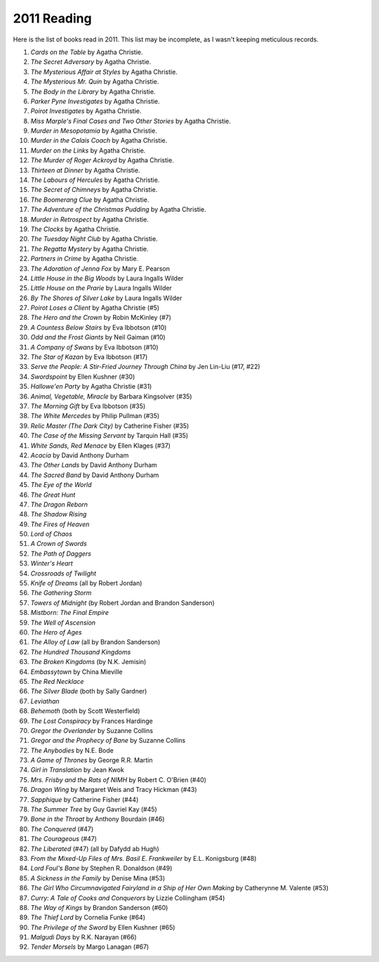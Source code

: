 2011 Reading
============

Here is the list of books read in 2011. This list may be incomplete, as I wasn't keeping meticulous records.

#. *Cards on the Table* by Agatha Christie.
#. *The Secret Adversary* by Agatha Christie.
#. *The Mysterious Affair at Styles* by Agatha Christie.
#. *The Mysterious Mr. Quin* by Agatha Christie.
#. *The Body in the Library* by Agatha Christie.
#. *Parker Pyne Investigates* by Agatha Christie.
#. *Poirot Investigates* by Agatha Christie.
#. *Miss Marple's Final Cases and Two Other Stories* by Agatha Christie.
#. *Murder in Mesopotamia* by Agatha Christie.
#. *Murder in the Calais Coach* by Agatha Christie.
#. *Murder on the Links* by Agatha Christie.
#. *The Murder of Roger Ackroyd* by Agatha Christie.
#. *Thirteen at Dinner* by Agatha Christie.
#. *The Labours of Hercules* by Agatha Christie.
#. *The Secret of Chimneys* by Agatha Christie.
#. *The Boomerang Clue* by Agatha Christie.
#. *The Adventure of the Christmas Pudding* by Agatha Christie.
#. *Murder in Retrospect* by Agatha Christie.
#. *The Clocks* by Agatha Christie.
#. *The Tuesday Night Club* by Agatha Christie.
#. *The Regatta Mystery* by Agatha Christie.
#. *Partners in Crime* by Agatha Christie.
#. *The Adoration of Jenna Fox* by Mary E. Pearson
#. *Little House in the Big Woods* by Laura Ingalls Wilder
#. *Little House on the Prarie* by Laura Ingalls Wilder
#. *By The Shores of Silver Lake* by Laura Ingalls Wilder
#. *Poirot Loses a Client* by Agatha Christie (#5)
#. *The Hero and the Crown* by Robin McKinley (#7)
#. *A Countess Below Stairs* by Eva Ibbotson (#10)
#. *Odd and the Frost Giants* by Neil Gaiman (#10)
#. *A Company of Swans* by Eva Ibbotson (#10)
#. *The Star of Kazan* by Eva Ibbotson (#17)
#. *Serve the People: A Stir-Fried Journey Through China* by Jen Lin-Liu (#17, #22)
#. *Swordspoint* by Ellen Kushner (#30)
#. *Hallowe'en Party* by Agatha Christie (#31)
#. *Animal, Vegetable, Miracle* by Barbara Kingsolver (#35)
#. *The Morning Gift* by Eva Ibbotson (#35)
#. *The White Mercedes* by Philip Pullman (#35)
#. *Relic Master (The Dark City)* by Catherine Fisher (#35)
#. *The Case of the Missing Servant* by Tarquin Hall (#35)
#. *White Sands, Red Menace* by Ellen Klages (#37)
#. *Acacia* by David Anthony Durham 
#. *The Other Lands* by David Anthony Durham 
#. *The Sacred Band* by David Anthony Durham
#. *The Eye of the World* 
#. *The Great Hunt*
#. *The Dragon Reborn*
#. *The Shadow Rising*
#. *The Fires of Heaven*
#. *Lord of Chaos*
#. *A Crown of Swords*
#. *The Path of Daggers*
#. *Winter's Heart*
#. *Crossroads of Twilight*
#. *Knife of Dreams* (all by Robert Jordan)
#. *The Gathering Storm*
#. *Towers of Midnight* (by Robert Jordan and Brandon Sanderson)
#. *Mistborn: The Final Empire*
#. *The Well of Ascension*
#. *The Hero of Ages*
#. *The Alloy of Law* (all by Brandon Sanderson)
#. *The Hundred Thousand Kingdoms*
#. *The Broken Kingdoms* (by N.K. Jemisin)
#. *Embassytown* by China Mieville
#. *The Red Necklace*
#. *The Silver Blade* (both by Sally Gardner)
#. *Leviathan*
#. *Behemoth* (both by Scott Westerfield)
#. *The Lost Conspiracy* by Frances Hardinge
#. *Gregor the Overlander* by Suzanne Collins
#. *Gregor and the Prophecy of Bane* by Suzanne Collins
#. *The Anybodies* by N.E. Bode
#. *A Game of Thrones* by George R.R. Martin
#. *Girl in Translation* by Jean Kwok
#. *Mrs. Frisby and the Rats of NIMH* by Robert C. O'Brien (#40)
#. *Dragon Wing* by Margaret Weis and Tracy Hickman (#43)
#. *Sapphique* by Catherine Fisher (#44)
#. *The Summer Tree* by Guy Gavriel Kay (#45)
#. *Bone in the Throat* by Anthony Bourdain (#46)
#. *The Conquered* (#47)
#. *The Courageous* (#47)
#. *The Liberated* (#47) (all by Dafydd ab Hugh)
#. *From the Mixed-Up Files of Mrs. Basil E. Frankweiler* by E.L. Konigsburg (#48)
#. *Lord Foul's Bane* by Stephen R. Donaldson (#49)
#. *A Sickness in the Family* by Denise Mina (#53)
#. *The Girl Who Circumnavigated Fairyland in a Ship of Her Own Making* by Catherynne M. Valente (#53)
#. *Curry: A Tale of Cooks and Conquerors* by Lizzie Collingham (#54)
#. *The Way of Kings* by Brandon Sanderson (#60)
#. *The Thief Lord* by Cornelia Funke (#64)
#. *The Privilege of the Sword* by Ellen Kushner (#65)
#. *Malgudi Days* by R.K. Narayan (#66)
#. *Tender Morsels* by Margo Lanagan (#67)